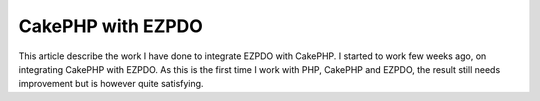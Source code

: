 CakePHP with EZPDO
==================

This article describe the work I have done to integrate EZPDO with
CakePHP.
I started to work few weeks ago, on integrating CakePHP with EZPDO. As
this is the first time I work with PHP, CakePHP and EZPDO, the result
still needs improvement but is however quite satisfying.



.. author:: benben
.. categories:: articles, models
.. tags:: ,Models

